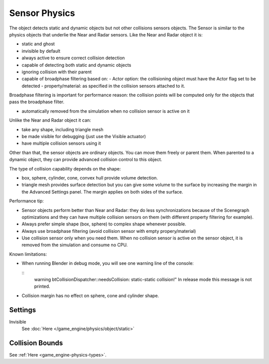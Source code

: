 
..    TODO/Review: {{review|partial=X|text=sections}} .

**************
Sensor Physics
**************

The object detects static and dynamic objects but not other collisions sensors objects.
The Sensor is similar to the physics objects that underlie the Near and Radar sensors.
Like the Near and Radar object it is:

- static and ghost
- invisible by default
- always active to ensure correct collision detection
- capable of detecting both static and dynamic objects
- ignoring collision with their parent
- capable of broadphase filtering based on:
  - Actor option: the collisioning object must have the Actor flag set to be detected
  - property/material: as specified in the collision sensors attached to it.

Broadphase filtering is important for performance reason:
the collision points will be computed only for the objects that pass the broadphase filter.

- automatically removed from the simulation when no collision sensor is active on it

Unlike the Near and Radar object it can:

- take any shape, including triangle mesh
- be made visible for debugging (just use the Visible actuator)
- have multiple collision sensors using it

Other than that, the sensor objects are ordinary objects.
You can move them freely or parent them. When parented to a dynamic object,
they can provide advanced collision control to this object.

The type of collision capability depends on the shape:

- box, sphere, cylinder, cone, convex hull provide volume detection.
- triangle mesh provides surface detection but you can give some volume to
  the surface by increasing the margin in the Advanced Settings panel.
  The margin applies on both sides of the surface.

Performance tip:

- Sensor objects perform better than Near and Radar:
  they do less synchronizations because of the Scenegraph optimizations and they can
  have multiple collision sensors on them (with different property filtering for example).
- Always prefer simple shape (box, sphere) to complex shape whenever possible.
- Always use broadphase filtering (avoid collision sensor with empty propery/material)
- Use collision sensor only when you need them.
  When no collision sensor is active on the sensor object,
  it is removed from the simulation and consume no CPU.

Known limitations:

- When running Blender in debug mode, you will see one warning line of the console:

  ::
     warning btCollisionDispatcher::needsCollision: static-static collision!"
     In release mode this message is not printed.

- Collision margin has no effect on sphere, cone and cylinder shape.


Settings
========

Invisible
   See :doc:`Here </game_engine/physics/object/static>`


Collision Bounds
================

See :ref:`Here <game_engine-physics-types>`.

